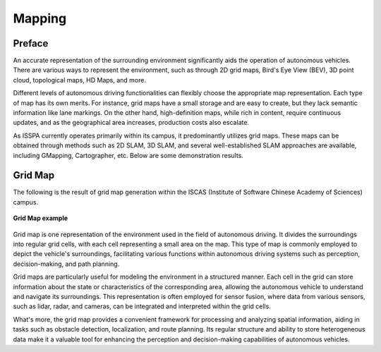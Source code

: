 **Mapping**
===========

.. meta::
   :description lang=en: Automate building, version=0.1, and hosting of your technical documentation continuously on Read the Docs.


**Preface**
-----------

An accurate representation of the surrounding environment significantly aids the operation of 
autonomous vehicles. There are various ways to represent the environment, such as 
through 2D grid maps, Bird's Eye View (BEV), 3D point cloud, topological maps, HD Maps, and more.

Different levels of autonomous driving functionalities can flexibly choose the appropriate map representation. 
Each type of map has its own merits. For instance, grid maps have a small storage and are easy to create, 
but they lack semantic information like lane markings. On the other hand, high-definition maps, 
while rich in content, require continuous updates, and as the geographical area increases, production costs also escalate.

As ISSPA currently operates primarily within its campus, it predominantly utilizes grid maps. 
These maps can be obtained through methods such as 2D SLAM, 3D SLAM, and several well-established SLAM 
approaches are available, including GMapping, Cartographer, etc. Below are some demonstration results.


**Grid Map**
------------

The following is the result of grid map generation within the ISCAS (Institute of Software Chinese Academy of Sciences) campus.

.. figure:: ../imgs/grid_map.png
   :alt: Grip Map example
   :align: center
   :scale: 50%

   **Grid Map example**

Grid map is one representation of the environment used in the field of autonomous driving. It divides the surroundings into regular grid cells, 
with each cell representing a small area on the map. This type of map is commonly employed to depict the vehicle's surroundings, facilitating 
various functions within autonomous driving systems such as perception, decision-making, and path planning.

Grid maps are particularly useful for modeling the environment in a structured manner. Each cell in the grid can store information about the state 
or characteristics of the corresponding area, allowing the autonomous vehicle to understand and navigate its surroundings. This representation is 
often employed for sensor fusion, where data from various sensors, such as lidar, radar, and cameras, can be integrated and interpreted within the grid cells.

What's more, the grid map provides a convenient framework for processing and analyzing spatial information, aiding in tasks such as obstacle detection, 
localization, and route planning. Its regular structure and ability to store heterogeneous data make it a valuable tool for enhancing the perception 
and decision-making capabilities of autonomous vehicles.